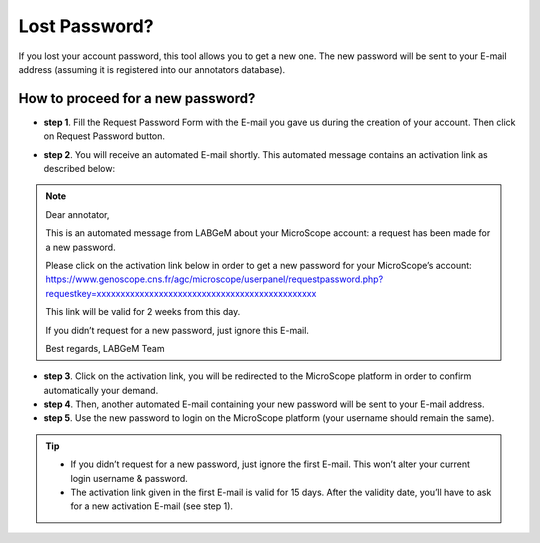 ##############
Lost Password?
##############

If you lost your account password, this tool allows you to get a new one. The new password will be sent to your E-mail address (assuming it is registered into our annotators database).

How to proceed for a new password?
----------------------------------

* **step 1**. Fill the Request Password Form with the E-mail you gave us during the creation of your account. Then click on Request Password button.

.. image:: img/pass1.png

* **step 2**. You will receive an automated E-mail shortly. This automated message contains an activation link as described below:

.. note:: Dear annotator,

	This is an automated message from LABGeM about your MicroScope account: a request has been made for a new password.

	Please click on the activation link below in order to get a new password for your MicroScope’s account: https://www.genoscope.cns.fr/agc/microscope/userpanel/requestpassword.php?requestkey=xxxxxxxxxxxxxxxxxxxxxxxxxxxxxxxxxxxxxxxxxxxxxx

	This link will be valid for 2 weeks from this day.

	If you didn’t request for a new password, just ignore this E-mail.

	Best regards, LABGeM Team

* **step 3**. Click on the activation link, you will be redirected to the MicroScope platform in order to confirm automatically your demand.
* **step 4**. Then, another automated E-mail containing your new password will be sent to your E-mail address.
* **step 5**. Use the new password to login on the MicroScope platform (your username should remain the same).

.. tip::
	* If you didn’t request for a new password, just ignore the first E-mail. This won’t alter your current login username & password.
	* The activation link given in the first E-mail is valid for 15 days. After the validity date, you’ll have to ask for a new activation E-mail (see step 1).